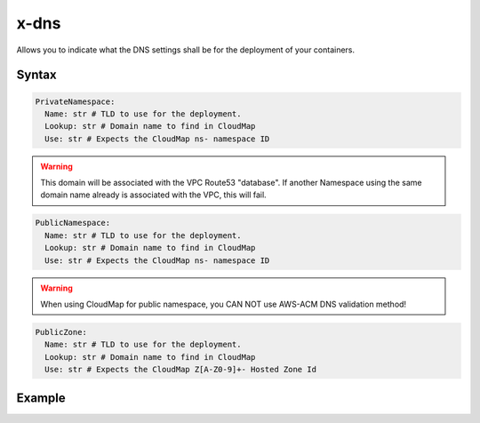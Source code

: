﻿
.. _dns_reference_syntax:

======
x-dns
======

Allows you to indicate what the DNS settings shall be for the deployment of your containers.

Syntax
======

.. code-block:: yaml

    PrivateNamespace:
      Name: str # TLD to use for the deployment.
      Lookup: str # Domain name to find in CloudMap
      Use: str # Expects the CloudMap ns- namespace ID

.. warning::

    This domain will be associated with the VPC Route53 "database". If another Namespace using the same domain
    name already is associated with the VPC, this will fail.


.. code-block::

    PublicNamespace:
      Name: str # TLD to use for the deployment.
      Lookup: str # Domain name to find in CloudMap
      Use: str # Expects the CloudMap ns- namespace ID


.. warning::

    When using CloudMap for public namespace, you CAN NOT use AWS-ACM DNS validation method!

.. code-block::

    PublicZone:
      Name: str # TLD to use for the deployment.
      Lookup: str # Domain name to find in CloudMap
      Use: str # Expects the CloudMap Z[A-Z0-9]+- Hosted Zone Id


Example
=======

.. code-block:: yaml
    :caption: Private definition only

    x-dns:
      PrivateNamespace:
        Name: mycluster.lan

.. code-block:: yaml
    :caption: Public Zone and private zone

    x-dns:
      PrivateNamespace:
        Use: ns-abcd012344
      PublicZone:
        use: Z0123456ABCD
